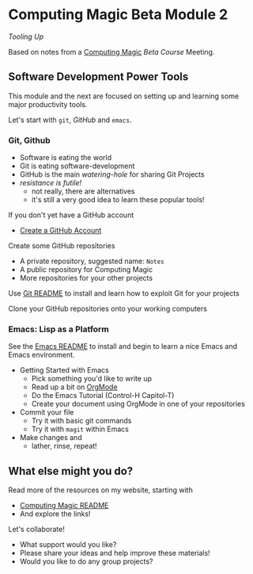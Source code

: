 * Computing Magic Beta Module 2
  
/Tooling Up/

Based on notes from a [[https://github.com/GregDavidson/computing-magic][Computing Magic]] [[mars-beta-notes.org][Beta Course]] Meeting.

** Software Development Power Tools

This module and the next are focused on setting up and learning some major
productivity tools.

Let's start with =git=, /GitHub/ and =emacs=.
   
*** Git, Github
   
- Software is eating the world
- Git is eating software-development
- GitHub is the main /watering-hole/ for sharing Git Projects
- /resistance is futile!/
      - not really, there are alternatives
      - it's still a very good idea to learn these popular tools!

If you don't yet have a GitHub account
- [[https://github.com/join][Create a GitHub Account]]

Create some GitHub repositories
- A private repository, suggested name: =Notes=
- A public repository for Computing Magic
- More repositories for your other projects

Use [[file:../Software-Tools/git-readme.org][Git README]] to install and learn how to exploit Git for your projects

Clone your GitHub repositories onto your working computers 

*** Emacs: Lisp as a Platform 

See the [[file:../Software-Tools/Emacs/emacs-readme.org][Emacs README]] to install and begin to learn a nice Emacs and Emacs
environment.

- Getting Started with Emacs
      - Pick something you'd like to write up
      - Read up a bit on [[https://orgmode.org][OrgMode]]
      - Do the Emacs Tutorial (Control-H Capitol-T)
      - Create your document using OrgMode in one of your repositories
- Commit your file
      - Try it with basic git commands
      - Try it with =magit= within Emacs
- Make changes and
      - lather, rinse, repeat!

** What else might you do?
        
Read more of the resources on my website, starting with
- [[https://github.com/GregDavidson/computing-magic][Computing Magic README]]
- And explore the links!
  
Let's collaborate!
- What support would you like?
- Please share your ideas and help improve these materials!
- Would you like to do any group projects?

